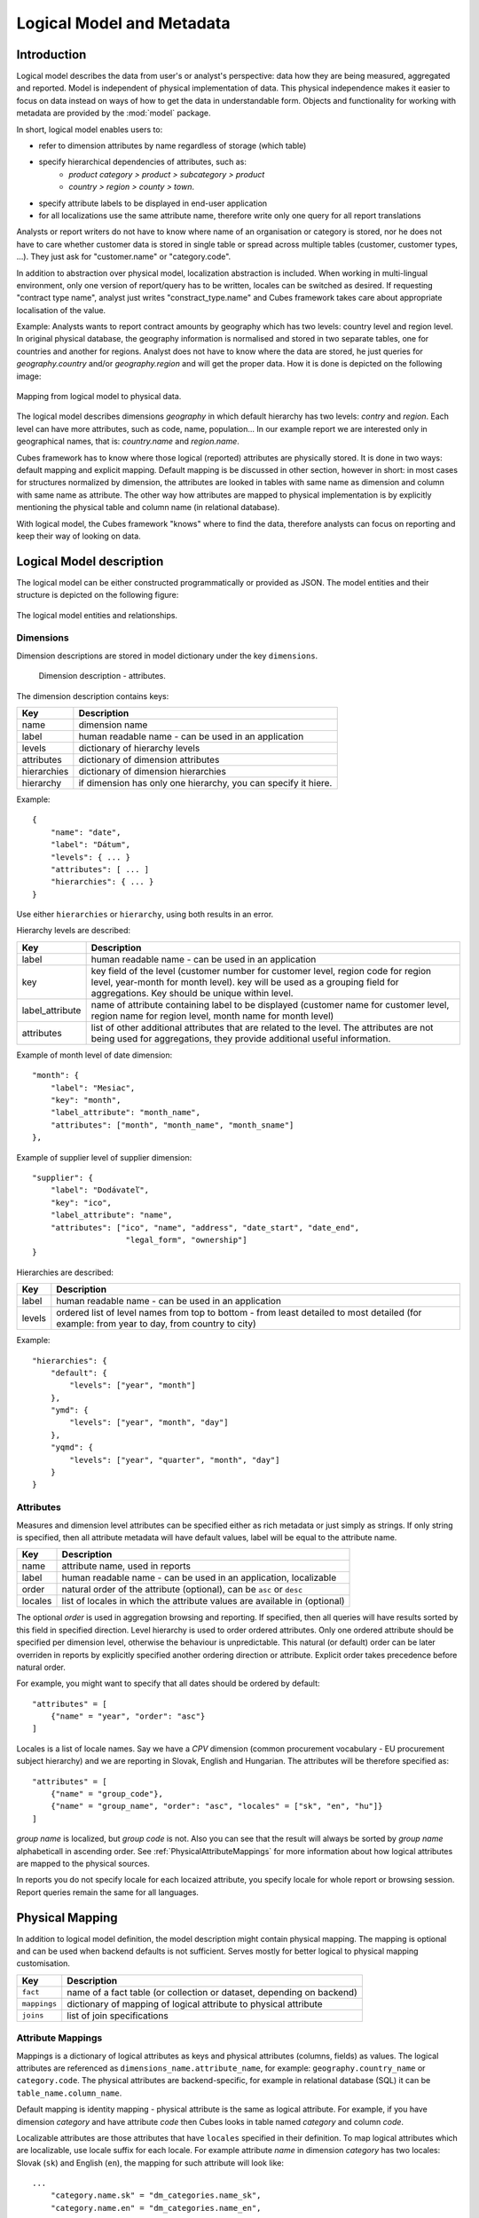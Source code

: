 **************************
Logical Model and Metadata
**************************

Introduction
============

Logical model describes the data from user's or analyst's perspective: data how they are being
measured, aggregated and reported. Model is independent of physical implementation of data. This
physical independence makes it easier to focus on data instead on ways of how to get the data in
understandable form. Objects and functionality for working with metadata are provided by the :mod:`model` package.

In short, logical model enables users to:

* refer to dimension attributes by name regardless of storage (which table)
* specify hierarchical dependencies of attributes, such as:
    * `product category > product > subcategory > product`
    * `country > region > county > town`.
* specify attribute labels to be displayed in end-user application
* for all localizations use the same attribute name, therefore write only one query for all report
  translations

Analysts or report writers do not have to know where name of an organisation or category is
stored, nor he does not have to care whether customer data is stored in single table or spread
across multiple tables (customer, customer types, ...). They just ask for "customer.name" or
"category.code".

In addition to abstraction over physical model, localization abstraction is included. When working
in multi-lingual environment, only one version of report/query has to be written, locales can be
switched as desired. If requesting "contract type name", analyst just writes "constract_type.name"
and Cubes framework takes care about appropriate localisation of the value.

Example: Analysts wants to report contract amounts by geography which has two levels: country
level and region level. In original physical database, the geography information is normalised and
stored in two separate tables, one for countries and another for regions. Analyst does not have to
know where the data are stored, he just queries for `geography.country` and/or `geography.region`
and will get the proper data. How it is done is depicted on the following image:

.. figure:: logical-to-physical.png
    :align: center
    :width: 500px

    Mapping from logical model to physical data.

The logical model describes dimensions `geography` in which default hierarchy has two levels:
`contry` and `region`. Each level can have more attributes, such as code, name, population... In
our example report we are interested only in geographical names, that is: `country.name` and
`region.name`.

Cubes framework has to know where those logical (reported) attributes are physically stored. It is
done in two ways: default mapping and explicit mapping. Default mapping is be discussed in other
section, however in short: in most cases for structures normalized by dimension, the attributes
are looked in tables with same name as dimension and column with same name as attribute. The other
way how attributes are mapped to physical implementation is by explicitly mentioning the physical
table and column name (in relational database).

With logical model, the Cubes framework "knows" where to find the data, therefore analysts can
focus on reporting and keep their way of looking on data.

Logical Model description
=========================

The logical model can be either constructed programmatically or provided as JSON. The model entities and
their structure is depicted on the following figure:

.. figure:: logical_model.png
    :align: center
    :width: 550px

    The logical model entities and relationships.

Dimensions
----------

Dimension descriptions are stored in model dictionary under the key ``dimensions``.

.. figure:: dimension_desc.png

   Dimension description - attributes.

The dimension description contains keys:

============== ===================================================
Key            Description
============== ===================================================
name           dimension name
label          human readable name - can be used in an application
levels         dictionary of hierarchy levels
attributes     dictionary of dimension attributes
hierarchies    dictionary of dimension hierarchies
hierarchy      if dimension has only one hierarchy, you can
               specify it hiere. 
============== ===================================================

Example::

    {
        "name": "date",
        "label": "Dátum",
        "levels": { ... }
        "attributes": [ ... ]
        "hierarchies": { ... }
    }

Use either ``hierarchies`` or ``hierarchy``, using both results in an error.

Hierarchy levels are described:

================ ================================================================
Key              Description
================ ================================================================
label            human readable name - can be used in an application
key              key field of the level (customer number for customer level,
                 region code for region level, year-month for month level). key
                 will be used as a grouping field for aggregations. Key should be
                 unique within level.
label_attribute  name of attribute containing label to be displayed (customer
                 name for customer level, region name for region level,
                 month name for month level)
attributes       list of other additional attributes that are related to the
                 level. The attributes are not being used for aggregations, they
                 provide additional useful information.
================ ================================================================

Example of month level of date dimension::

    "month": {
        "label": "Mesiac",
        "key": "month",
        "label_attribute": "month_name",
        "attributes": ["month", "month_name", "month_sname"]
    },
    
Example of supplier level of supplier dimension::

    "supplier": {
        "label": "Dodávateľ",
        "key": "ico",
        "label_attribute": "name",
        "attributes": ["ico", "name", "address", "date_start", "date_end",
                        "legal_form", "ownership"]
    }

Hierarchies are described:

================ ================================================================
Key              Description
================ ================================================================
label            human readable name - can be used in an application
levels           ordered list of level names from top to bottom - from least
                 detailed to most detailed (for example: from year to day, from
                 country to city)
================ ================================================================

Example::

    "hierarchies": {
        "default": {
            "levels": ["year", "month"]
        },
        "ymd": {
            "levels": ["year", "month", "day"]
        },
        "yqmd": {
            "levels": ["year", "quarter", "month", "day"]
        }
    }

Attributes
----------

Measures and dimension level attributes can be specified either as rich metadata or just simply as
strings. If only string is specified, then all attribute metadata will have default values, label
will be equal to the attribute name.

================ ================================================================
Key              Description
================ ================================================================
name             attribute name, used in reports
label            human readable name - can be used in an application, localizable
order            natural order of the attribute (optional), can be ``asc`` or 
                 ``desc``
locales          list of locales in which the attribute values are available in
                 (optional)
================ ================================================================

The optional `order` is used in aggregation browsing and reporting. If specified, then all queries
will have results sorted by this field in specified direction. Level hierarchy is used to order
ordered attributes. Only one ordered attribute should be specified per dimension level, otherwise
the behaviour is unpredictable. This natural (or default) order can be later overriden in reports
by explicitly specified another ordering direction or attribute. Explicit order takes precedence
before natural order.

For example, you might want to specify that all dates should be ordered by default::

    "attributes" = [
        {"name" = "year", "order": "asc"}
    ]

Locales is a list of locale names. Say we have a `CPV` dimension (common procurement vocabulary -
EU procurement subject hierarchy) and we are reporting in Slovak, English and Hungarian. The
attributes will be therefore specified as::


    "attributes" = [
        {"name" = "group_code"},
        {"name" = "group_name", "order": "asc", "locales" = ["sk", "en", "hu"]}
    ]
    
`group name` is localized, but `group code` is not. Also you can see that the result will always
be sorted by `group name` alphabeticall in ascending order. See :ref:`PhysicalAttributeMappings`
for more information about how logical attributes are mapped to the physical sources.

In reports you do not specify locale for each locaized attribute, you specify locale for whole
report or browsing session. Report queries remain the same for all languages.

.. _PhysicalMapping:

Physical Mapping
================

In addition to logical model definition, the model description might contain physical mapping. The
mapping is optional and can be used when backend defaults is not sufficient. Serves mostly for
better logical to physical mapping customisation.

============== ===================================================
Key            Description
============== ===================================================
``fact``       name of a fact table (or collection or dataset, depending on backend)
``mappings``   dictionary of mapping of logical attribute to physical attribute
``joins``      list of join specifications
============== ===================================================


.. _PhysicalAttributeMappings:

Attribute Mappings
------------------

Mappings is a dictionary of logical attributes as keys and physical attributes (columns, fields)
as values. The logical attributes are referenced as ``dimensions_name.attribute_name``, for
example: ``geography.country_name`` or ``category.code``. The physical attributes are
backend-specific, for example in relational database (SQL) it can be ``table_name.column_name``.

Default mapping is identity mapping - physical attribute is the same as logical attribute. For
example, if you have dimension `category` and have attribute `code` then Cubes looks in table
named `category` and column `code`.

Localizable attributes are those attributes that have ``locales`` specified in their definition.
To map logical attributes which are localizable, use locale suffix for each locale. For example
attribute `name` in dimension `category` has two locales: Slovak (``sk``) and English (``en``),
the mapping for such attribute will look like::

    ...
        "category.name.sk" = "dm_categories.name_sk",
        "category.name.en" = "dm_categories.name_en",
    ...
    
.. note::

    Current implementation of Cubes framework requires a star or snowflake schema that can be
    joined into fully denormalized normalized form. Therefore all localized attributes have to be
    stored in their own columns. You have to denormalize the data before using them in Cubes.

Joins
-----

If you are using star or snowflake schema in relational database, Cubes requires information
on how to join the tables into the star/snowflake. Tables are joined by matching
single-column keys.

Say we have a fact table named ``fact_contracts`` and dimension table with categories named
``dm_categories``. To join them we define following join specification:

::

    "joins" = [
        {
            "master": "fact_contracts.category_id",
            "detail": "dm_categories.id"
         }
    ]

There might be situiations when you would need to join one detail table more than once. Example of such situation is a dimension with list of organisations and in fact table you have two organisational references, such as `receiver` and `donor`. In this case you specify
alias for detail table::

    "joins" = [
        {
            "master": "fact_contracts.receiver_id",
            "detail": "dm_organisation.id",
            "alias": "dm_receiver"
        }
        {
            "master": "fact_contracts.donor_id",
            "detail": "dm_organisation.id",
            "alias": "dm_donor"
        }
    ]

Note that order of joins matters, if you have snowflake and would like to join deeper detail, then you have to have all required tables joined (and properely aliased, if necessary) already.

In mappings you refer to table aliases, if you joined with an alias.

Model validation
================
To validate a model do::

    results = model.validate()
    
This will return a list of tuples (result, message) where result might be 'warning' or 'error'.
If validation contains errors, the model can not be used without resulting in failure. If there
are warnings, some functionalities might or might not fail or might not work as expected.

You can validate model from command line::

    slicer model validate /path/to/model

Errors
------

+----------------------------------------+----------------------------------------------------+
| Error                                  | Resolution                                         |
+========================================+====================================================+
| No mappings for cube *a cube*          | Provide mappings dictionary for cube               |
+----------------------------------------+----------------------------------------------------+
| No mapping for measure *a measure* in  | Add mapping for *a measure* into mappings          |
| cube *a cube*                          | dictionary                                         |
+----------------------------------------+----------------------------------------------------+
| No levels in dimension *a dimension*   | Define at least one dimension level.               |
+----------------------------------------+----------------------------------------------------+
| No hierarchies in dimension            | Define at least one hierarchy.                     |
| *a dimension*                          |                                                    |
+----------------------------------------+----------------------------------------------------+
| No defaut hierarchy specified, there is| Specify a default hierarchy name or name one       |
| more than one hierarchy in dimension   | hierarchy as ``default``                           |
| *a dimension*                          |                                                    |
+----------------------------------------+----------------------------------------------------+
| Level *a level* in dimension           | Provide level attributes. At least one - the level |
| *a dimension* has no attributes        | key.                                               |
+----------------------------------------+----------------------------------------------------+
| Key *a key* in level *a level* in      | Add key attribute into attribute list or check     |
| dimension *a dimension* is not in      | the key name.                                      |
| attribute list                         |                                                    |
+----------------------------------------+----------------------------------------------------+
| Dimension *a dimension* is not a       | This might happen when model was constructed       |
| subclass of Dimension class            | programatically. Check your model construction     |
|                                        | code.                                              |
+----------------------------------------+----------------------------------------------------+


Warnings
--------

+----------------------------------------+----------------------------------------------------+
| Warning                                | Resolution                                         |
+========================================+====================================================+
| No fact specified for cube *a cube*    | Specify a fact table/dataset, otherwise table with |
| (factless cubes are not yet supported, | name ``fact`` will be used. View builder will fail |
| using 'fact'  as default dataset/table | if such table does not exist.                      |
| name                                   |                                                    |
+----------------------------------------+----------------------------------------------------+
| No mapping for dimension *a dimension* | Provide mapping for dimension, otherwise identity  |
| attribute *an attribute* in cube       | mapping will be used (``dimension.attribute``)     |
| *a cube* (using default mapping)       |                                                    |
+----------------------------------------+----------------------------------------------------+
| No default hierarchy name specified in | Provide ``default_hierarchy_name``. If there is    |
| dimension *a dimension*, using         | only one hierarchy for dimension, the only one     |
| *some autodetect default name*         | will be used. If there are more hierarchies,       |
|                                        | the one with name ``default`` will be used.        |
+----------------------------------------+----------------------------------------------------+
| Default hierarchy *a hierarchy* does   | Check that ``default_hierarchy`` refers to existing|
| not exist in dimension *a dimension*   | hierarchy within that dimension.                   |
+----------------------------------------+----------------------------------------------------+
| Level *a level* in dimension           |  Specify ``key`` attribute in the dimension level. |
| *a dimension* has no key attribute     |                                                    |
| specified, first attribute will        |                                                    |
| be used: *first attribute name*        |                                                    |
+----------------------------------------+----------------------------------------------------+
| No cubes defined                       | Define at least one cube.                          |
+----------------------------------------+----------------------------------------------------+
